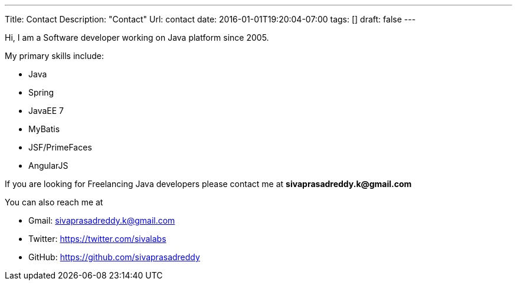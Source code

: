 ---
Title: Contact
Description: "Contact"
Url: contact
date: 2016-01-01T19:20:04-07:00
tags: []
draft: false
---

:source-highlighter: pygments
:pygments-linenums-mode: inline
:pygments-css: style

Hi,
I am a Software developer working on Java platform since 2005.

My primary skills include:

* Java
* Spring
* JavaEE 7
* MyBatis
* JSF/PrimeFaces
* AngularJS

If you are looking for Freelancing Java developers please contact me at **sivaprasadreddy.k@gmail.com**

You can also reach me at

* Gmail: sivaprasadreddy.k@gmail.com
* Twitter: https://twitter.com/sivalabs
* GitHub: https://github.com/sivaprasadreddy
